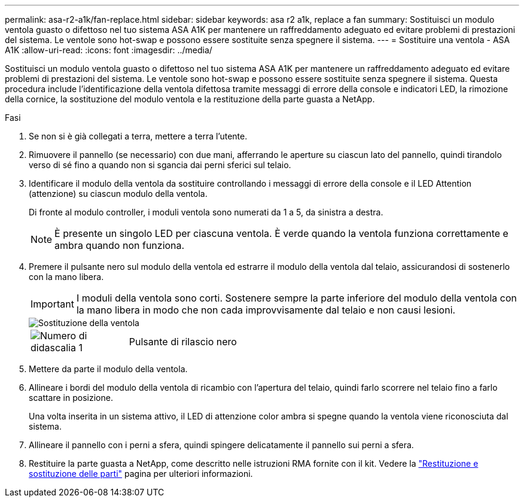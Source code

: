 ---
permalink: asa-r2-a1k/fan-replace.html 
sidebar: sidebar 
keywords: asa r2 a1k, replace a fan 
summary: Sostituisci un modulo ventola guasto o difettoso nel tuo sistema ASA A1K per mantenere un raffreddamento adeguato ed evitare problemi di prestazioni del sistema.  Le ventole sono hot-swap e possono essere sostituite senza spegnere il sistema. 
---
= Sostituire una ventola - ASA A1K
:allow-uri-read: 
:icons: font
:imagesdir: ../media/


[role="lead"]
Sostituisci un modulo ventola guasto o difettoso nel tuo sistema ASA A1K per mantenere un raffreddamento adeguato ed evitare problemi di prestazioni del sistema.  Le ventole sono hot-swap e possono essere sostituite senza spegnere il sistema.  Questa procedura include l'identificazione della ventola difettosa tramite messaggi di errore della console e indicatori LED, la rimozione della cornice, la sostituzione del modulo ventola e la restituzione della parte guasta a NetApp.

.Fasi
. Se non si è già collegati a terra, mettere a terra l'utente.
. Rimuovere il pannello (se necessario) con due mani, afferrando le aperture su ciascun lato del pannello, quindi tirandolo verso di sé fino a quando non si sgancia dai perni sferici sul telaio.
. Identificare il modulo della ventola da sostituire controllando i messaggi di errore della console e il LED Attention (attenzione) su ciascun modulo della ventola.
+
Di fronte al modulo controller, i moduli ventola sono numerati da 1 a 5, da sinistra a destra.

+

NOTE: È presente un singolo LED per ciascuna ventola. È verde quando la ventola funziona correttamente e ambra quando non funziona.

. Premere il pulsante nero sul modulo della ventola ed estrarre il modulo della ventola dal telaio, assicurandosi di sostenerlo con la mano libera.
+

IMPORTANT: I moduli della ventola sono corti. Sostenere sempre la parte inferiore del modulo della ventola con la mano libera in modo che non cada improvvisamente dal telaio e non causi lesioni.

+
image::../media/drw_a1k_fan_remove_replace_ieops-1376.svg[Sostituzione della ventola]

+
[cols="1,4"]
|===


 a| 
image:../media/icon_round_1.png["Numero di didascalia 1"]
 a| 
Pulsante di rilascio nero

|===
. Mettere da parte il modulo della ventola.
. Allineare i bordi del modulo della ventola di ricambio con l'apertura del telaio, quindi farlo scorrere nel telaio fino a farlo scattare in posizione.
+
Una volta inserita in un sistema attivo, il LED di attenzione color ambra si spegne quando la ventola viene riconosciuta dal sistema.

. Allineare il pannello con i perni a sfera, quindi spingere delicatamente il pannello sui perni a sfera.
. Restituire la parte guasta a NetApp, come descritto nelle istruzioni RMA fornite con il kit. Vedere la https://mysupport.netapp.com/site/info/rma["Restituzione e sostituzione delle parti"^] pagina per ulteriori informazioni.

